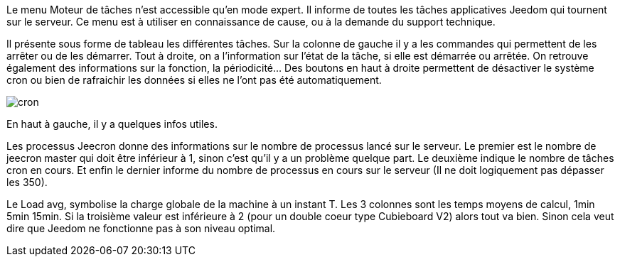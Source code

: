 Le menu Moteur de tâches n'est accessible qu'en mode expert. Il informe de toutes les tâches applicatives Jeedom qui tournent sur le serveur. Ce menu est à utiliser en connaissance de cause, ou à la demande du support technique.

Il présente sous forme de tableau les différentes tâches. Sur la colonne de gauche il y a les commandes qui permettent de les arrêter ou de les démarrer. Tout à droite, on a l'information sur l'état de la tâche, si elle est démarrée ou arrêtée. On retrouve également des informations sur la fonction, la périodicité... Des boutons en haut à droite permettent de désactiver le système cron ou bien de rafraichir les données si elles ne l'ont pas été automatiquement.

image::../images/cron.JPG[]

En haut à gauche, il y a quelques infos utiles.

Les processus Jeecron donne des informations sur le nombre de processus lancé sur le serveur. Le premier est le nombre de jeecron master qui doit être inférieur à 1, sinon c'est qu'il y a un problème quelque part. Le deuxième indique le nombre de tâches cron en cours. Et enfin le dernier informe du nombre de processus en cours sur le serveur (Il ne doit logiquement pas dépasser les 350).

Le Load avg, symbolise la charge globale de la machine à un instant T. Les 3 colonnes sont les temps moyens de calcul, 1min 5min 15min. Si la troisième valeur est inférieure à 2 (pour un double coeur type Cubieboard V2) alors tout va bien. Sinon cela veut dire que Jeedom ne fonctionne pas à son niveau optimal.
